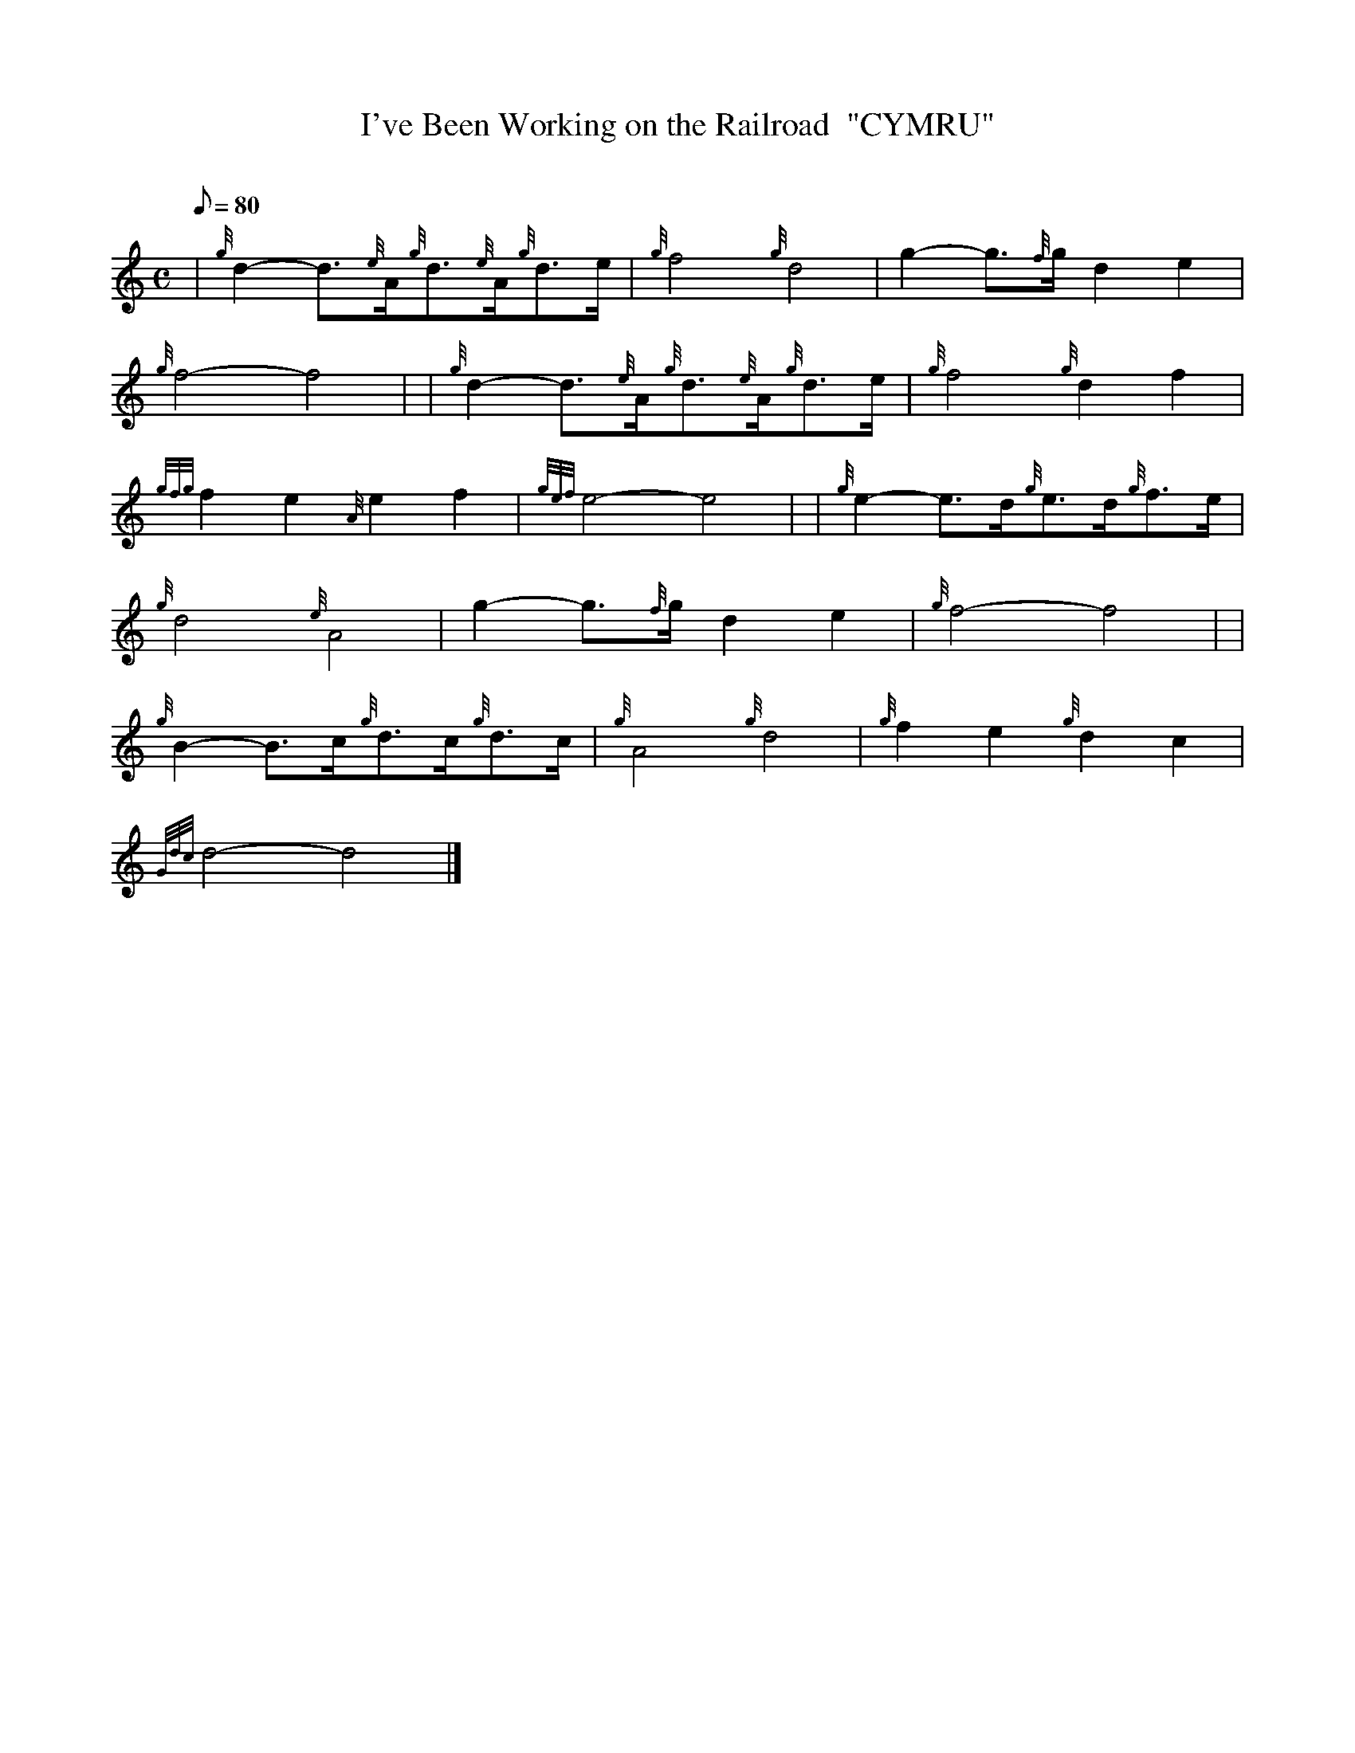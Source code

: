 X:1
T:I've Been Working on the Railroad  "CYMRU"
M:C
L:1/8
Q:80
C:
S:
K:HP
| {g}d2-d3/2{e}A/2{g}d3/2{e}A/2{g}d3/2e/2|
{g}f4{g}d4|
g2-g3/2{f}g/2d2e2|  !
{g}f4-f4| |
{g}d2-d3/2{e}A/2{g}d3/2{e}A/2{g}d3/2e/2|
{g}f4{g}d2f2|  !
{gfg}f2e2{A}e2f2|
{gef}e4-e4| |
{g}e2-e3/2d/2{g}e3/2d/2{g}f3/2e/2|  !
{g}d4{e}A4|
g2-g3/2{f}g/2d2e2|
{g}f4-f4| |  !
{g}B2-B3/2c/2{g}d3/2c/2{g}d3/2c/2|
{g}A4{g}d4|
{g}f2e2{g}d2c2|  !
{Gdc}d4-d4|]

